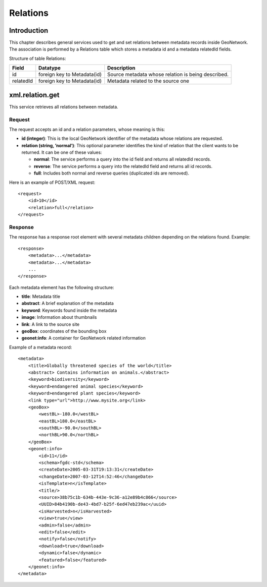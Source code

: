 .. _relations:

Relations
=========

Introduction
------------

This chapter describes general services used to get and set relations between
metadata records inside GeoNetwork. The association is performed by a Relations
table which stores a metadata id and a metadata relatedId fields.

Structure of table Relations:

==========  ============================    ====================================
Field       Datatype                        Description
==========  ============================    ====================================
id          foreign key to Metadata(id)     Source metadata whose relation is 
                                            being described.
relatedId   foreign key to Metadata(id)     Metadata related to the source one
==========  ============================    ====================================

xml.relation.get
----------------

This service retrieves all relations between metadata.

Request
```````

The request accepts an id and a relation parameters, whose meaning is
this:

- **id (integer)**: This is the local GeoNetwork
  identifier of the metadata whose relations are requested.

- **relation (string, ’normal’)**: This optional
  parameter identifies the kind of relation that the client wants to
  be returned. It can be one of these values:

  - **normal**: The service performs a query into the id field
    and returns all relatedId records.
  - **reverse**: The service performs a query into the relatedId
    field and returns all id records.
  - **full**: Includes both normal and reverse queries
    (duplicated ids are removed).

Here is an example of POST/XML request::

    <request>
        <id>10</id>
        <relation>full</relation>
    </request>

Response
````````

The response has a response root element with several metadata children
depending on the relations found. Example::

    <response>
        <metadata>...</metadata>
        <metadata>...</metadata>
        ...
    </response>

Each metadata element has the following structure:

- **title**: Metadata title

- **abstract**: A brief explanation of the metadata

- **keyword**: Keywords found inside the metadata

- **image**: Information about thumbnails

- **link**: A link to the source site

- **geoBox**: coordinates of the bounding box

- **geonet:info**: A container for GeoNetwork related
  information

Example of a metadata record::

    <metadata>
        <title>Globally threatened species of the world</title>
        <abstract> Contains information on animals.</abstract>
        <keyword>biodiversity</keyword>
        <keyword>endangered animal species</keyword>
        <keyword>endangered plant species</keyword>
        <link type="url">http://www.mysite.org</link>
        <geoBox>
            <westBL>-180.0</westBL>
            <eastBL>180.0</eastBL>
            <southBL>-90.0</southBL>
            <northBL>90.0</northBL>
        </geoBox>
        <geonet:info>
            <id>11</id>
            <schema>fgdc-std</schema>
            <createDate>2005-03-31T19:13:31</createDate>
            <changeDate>2007-03-12T14:52:46</changeDate>
            <isTemplate>n</isTemplate>
            <title/>
            <source>38b75c1b-634b-443e-9c36-a12e89b4c866</source>
            <UUID>84b4190b-de43-4bd7-b25f-6ed47eb239ac</uuid>
            <isHarvested>n</isHarvested>
            <view>true</view>
            <admin>false</admin>
            <edit>false</edit>
            <notify>false</notify>
            <download>true</download>
            <dynamic>false</dynamic>
            <featured>false</featured>
        </geonet:info>
    </metadata>

